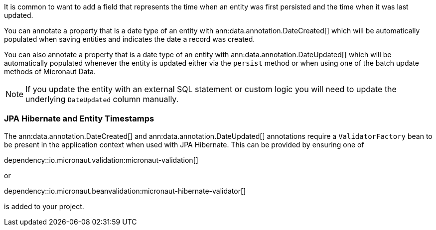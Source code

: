 It is common to want to add a field that represents the time when an entity was first persisted and the time when it was last updated.

You can annotate a property that is a date type of an entity with ann:data.annotation.DateCreated[] which will be automatically populated when saving entities and indicates the date a record was created.

You can also annotate a property that is a date type of an entity with ann:data.annotation.DateUpdated[] which will be automatically populated whenever the entity is updated either via the `persist` method or when using one of the batch update methods of Micronaut Data.

NOTE: If you update the entity with an external SQL statement or custom logic you will need to update the underlying `DateUpdated` column manually.

=== JPA Hibernate and Entity Timestamps

The ann:data.annotation.DateCreated[] and ann:data.annotation.DateUpdated[] annotations require a `ValidatorFactory` bean to be present in the application context when used with JPA Hibernate.
This can be provided by ensuring one of

dependency::io.micronaut.validation:micronaut-validation[]

or

dependency::io.micronaut.beanvalidation:micronaut-hibernate-validator[]

is added to your project.
